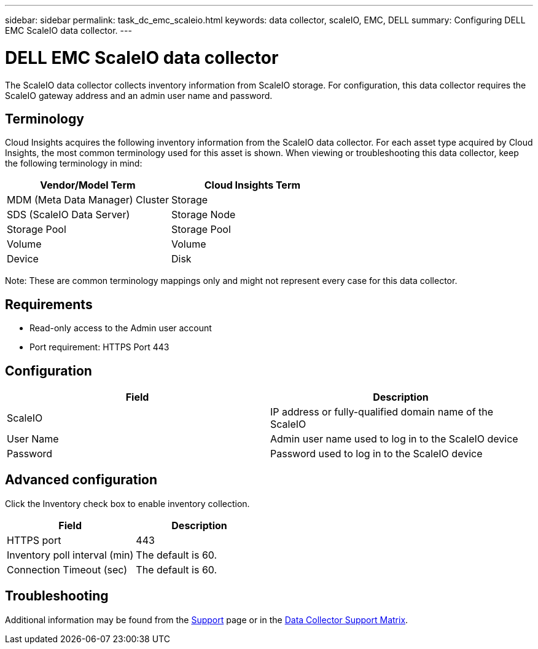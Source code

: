 ---
sidebar: sidebar
permalink: task_dc_emc_scaleio.html
keywords: data collector, scaleIO, EMC, DELL
summary: Configuring DELL EMC ScaleIO data collector.
---

= DELL EMC ScaleIO data collector

[.lead]

The ScaleIO data collector collects inventory information from ScaleIO storage. For configuration, this data collector requires the ScaleIO gateway address and an admin user name and password.

== Terminology 

Cloud Insights acquires the following inventory information from the ScaleIO data collector. For each asset type acquired by Cloud Insights, the most common terminology used for this asset is shown. When viewing or troubleshooting this data collector, keep the following terminology in mind:

[cols=2*, options="header", cols"50,50"]
|===
|Vendor/Model Term|Cloud Insights Term 
|MDM (Meta Data Manager) Cluster|Storage
|SDS (ScaleIO Data Server)|Storage Node
|Storage Pool|Storage Pool
|Volume|Volume
|Device|Disk
|===

Note: These are common terminology mappings only and might not represent every case for this data collector. 

== Requirements

* Read-only access to the Admin user account
* Port requirement: HTTPS Port 443
 
 
== Configuration

[cols=2*, options="header", cols"50,50"]
|===
|Field|Description 
|ScaleIO|IP address or fully-qualified domain name of the ScaleIO
|User Name|Admin user name used to log in to the ScaleIO device
|Password|Password used to log in to the ScaleIO device
|===

== Advanced configuration

Click the Inventory check box to enable inventory collection.

[cols=2*, options="header", cols"50,50"]
|===
|Field|Description 
|HTTPS port|443
|Inventory poll interval (min)|The default is 60. 
|Connection Timeout (sec)|The default is 60. 
|===

           
== Troubleshooting

Additional information may be found from the link:concept_requesting_support.html[Support] page or in the link:https://docs.netapp.com/us-en/cloudinsights/CloudInsightsDataCollectorSupportMatrix.pdf[Data Collector Support Matrix].
